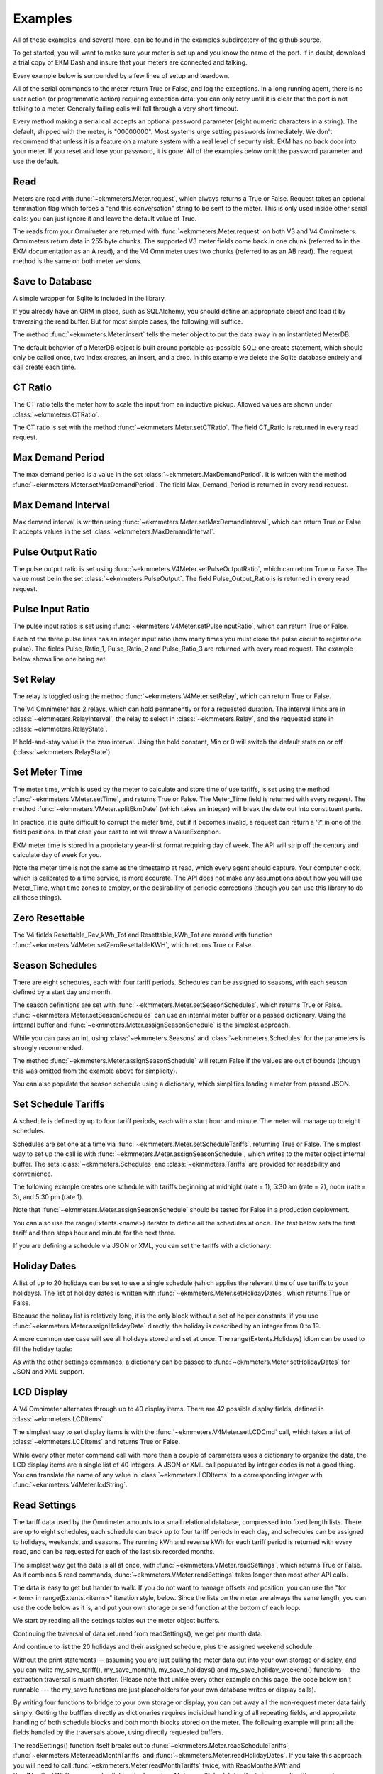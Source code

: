 Examples
--------

All of these examples, and several more, can be found in the examples
subdirectory of the github source.

To get started, you will want to make sure your meter is set up and you
know the name of the port.  If in doubt, download a trial copy of EKM Dash and
insure that your meters are connected and talking.

Every example below is surrounded by a few lines of setup and teardown.

.. code-block:: python
   :emphasize-lines: 20
   :linenos:

   import os      # to delete example db before create
   import random  # to generate example data
   import time    # to support summarizer sample

   from ekmmeters import *

   my_port_name = "/dev/ttyS0"
   my_meter_address = "300001162"

   ekm_set_log(ekm_print_log)
   port = SerialPort(my_port_name)

   if (port.initPort() == True):
       my_meter = V4Meter(my_meter_address)
       my_meter.attachPort(port)
   else:
       print "Cannot open port"
       exit()

   # Example goes here

   port.closePort()

All of the serial commands to the meter return True or False, and log the exceptions.  In a long running
agent, there is no user action (or programmatic action) requiring exception data: you can only retry until
it is clear that the port is not talking to a meter.  Generally failing calls will fall through a very short
timeout.


Every method making a serial call accepts an optional password parameter (eight
numeric characters in a string).  The default, shipped with the meter, is "00000000".  Most systems
urge setting passwords immediately.  We don't recommend that unless it is a feature on a mature
system with a real level of security risk.  EKM has no back door into your meter.  If you reset and
lose your password, it is gone.  All of the examples below omit the password parameter and use the
default.

Read
****

Meters are read with :func:`~ekmmeters.Meter.request`, which always returns a True or False.  Request takes 
an optional termination flag which forces a "end this conversation" string to be sent to the meter. This is only
used inside other serial calls: you can just ignore it and leave the default value of True.

The reads from your Omnimeter are returned with :func:`~ekmmeters.Meter.request` on 
both V3 and V4 Omnimeters. Omnimeters return data in 255 byte chunks.  The supported V3 meter fields come back in one chunk (referred to in the EKM documentation as an A read), and the V4 Omnimeter uses two chunks (referred to as an AB read).  The request method is the same on both meter versions.

.. code-block:: python
   :emphasize-lines: 2, 7
   :linenos:

   if my_meter.request():
       my_read_buffer = my_meter.getReadBuffer()

       # you can also traverse the buffer yourself,
       #but this is the simplest way to get it all.

       json_str = my_meter.jsonRender(my_read_buffer)
       print json_str

Save to Database
****************

A simple wrapper for Sqlite is included in the library.  

If you already have an ORM in place, such as SQLAlchemy, you should define an
appropriate object and load it by traversing the read buffer.  But for most
simple cases, the following will suffice.

The method :func:`~ekmmeters.Meter.insert` tells the meter object to put the data away in an
instantiated MeterDB.

The default behavior of a MeterDB object is built around portable-as-possible SQL: 
one create statement, which should only be called once, two index creates, an insert, 
and a drop.  In this example we delete the Sqlite database entirely and call create each time.

.. code-block:: python
   :emphasize-lines: 1,3,4,9,10
   :linenos:

   os.remove("test.db")  # keep our example simple

   my_db = SqliteMeterDB("test.db")
   my_db.dbCreate()

   arbitrary_iterations = 20

   for i in range(arbitrary_iterations):
       if my_meter.request():
           my_meter.insert(my_db)

CT Ratio
********

The CT ratio tells the meter how to scale the input from an inductive pickup.
Allowed values are shown under :class:`~ekmmeters.CTRatio`.

The CT ratio is set with the method :func:`~ekmmeters.Meter.setCTRatio`.
The field CT_Ratio is returned in every read request.


.. code-block:: python
   :emphasize-lines: 1, 3
   :linenos:

   if my_meter.setCTRatio(CTRatio.Amps_800):
       if my_meter.request():
           ct_str = my_meter.getField(Field.CT_Ratio)
           print "CT is " + ct_str


Max Demand Period
*****************

The max demand period is a value in the set :class:`~ekmmeters.MaxDemandPeriod`.
It is written with the method :func:`~ekmmeters.Meter.setMaxDemandPeriod`. The field
Max_Demand_Period is returned in every read request.

.. code-block:: python
   :emphasize-lines: 1, 3, 4, 6, 8
   :linenos:

   if my_meter.setMaxDemandPeriod(MaxDemandPeriod.At_15_Minutes):
       if my_meter.request():
           mdp_str = my_meter.getField(Field.Max_Demand_Period)
           if mdp_str == str(MaxDemandPeriod.At_15_Minutes):
               print "15 Minutes"
           if mdp_str == str(MaxDemandPeriod.At_30_Minutes):
               print "30 Minutes"
           if mdp_str == str(MaxDemandPeriod.At_60_Minutes):
               print "60 Minutes"

Max Demand Interval
*******************

Max demand interval is written using :func:`~ekmmeters.Meter.setMaxDemandInterval`, which
can return True or False. It accepts values in the set :class:`~ekmmeters.MaxDemandInterval`.

.. code-block:: python
   :emphasize-lines: 1
   :linenos:

   if my_meter.setMaxDemandInterval(MaxDemandInterval.Daily):
        print "Success"

Pulse Output Ratio
******************

The pulse output ratio is set using :func:`~ekmmeters.V4Meter.setPulseOutputRatio`, which
can return True or False. The value must be in the set :class:`~ekmmeters.PulseOutput`.
The field Pulse_Output_Ratio is is returned in every read request.

.. code-block:: python
   :emphasize-lines: 1, 3
   :linenos:

   if my_meter.setPulseOutputRatio(PulseOutput.Ratio_5):
       if my_meter.request():
           po_str = my_meter.getField(Field.Pulse_Output_Ratio)
           print po_str

Pulse Input Ratio
*****************

The pulse input ratios is set using :func:`~ekmmeters.V4Meter.setPulseInputRatio`, which
can return True or False.

Each of the three pulse lines has an integer input ratio (how many times you
must close the pulse circuit to register one pulse).  The fields Pulse_Ratio_1, Pulse_Ratio_2 and
Pulse_Ratio_3 are returned with every read request.  The example below shows line one being set.

.. code-block:: python
   :emphasize-lines: 1, 3
   :linenos:

   if my_meter.setPulseInputRatio(Pulse.Ln1, 55):
       if my_meter.request():
           pr_str = my_meter.getField(Field.Pulse_Ratio_1)
           print pr_str

Set Relay
*********

The relay is toggled using the method :func:`~ekmmeters.V4Meter.setRelay`, which
can return True or False.

The V4 Omnimeter has 2 relays, which can hold permanently or for a requested
duration.  The interval limits are in :class:`~ekmmeters.RelayInterval`, the relay to
select in :class:`~ekmmeters.Relay`, and the requested state in :class:`~ekmmeters.RelayState`.

If hold-and-stay value is the zero interval.  Using the hold constant, Min or 0
will switch the default state on or off (:class:`~ekmmeters.RelayState`).

.. code-block:: python
   :emphasize-lines: 1, 2, 3, 5
   :linenos:

   if my_meter.setRelay(RelayInterval.Hold, 
                        Relay.Relay1, 
                        RelayState.RelayOpen):
                        
       if my_meter.setRelay(2, Relay.Relay1, RelayState.RelayClose):
           print "Complete"

Set Meter Time
**************

The meter time, which is used by the meter to calculate and store time of use tariffs,
is set using the method :func:`~ekmmeters.VMeter.setTime`, and returns True or False.
The Meter_Time field is returned with every request.  The method :func:`~ekmmeters.VMeter.splitEkmDate` 
(which takes an integer) will break the date out into constituent parts.

In practice, it is quite difficult to corrupt the meter time, but if it becomes invalid,
a request can return a '?' in one of the field positions.    In that case your cast to int
will throw a ValueException.

EKM meter time is stored in a proprietary year-first format requiring day of week.
The API will strip off the century and calculate day of week for you.

Note the meter time is not the same as the timestamp at read, which every agent should
capture.  Your computer clock, which is calibrated to a time service, is more accurate. The
API does not make any assumptions about how you will use Meter_Time, what time
zones to employ, or the desirability of periodic corrections (though you can use this library
to do all those things).

.. code-block:: python
   :emphasize-lines: 8,10,11
   :linenos:

   yy = 2023
   mm = 11
   dd = 22
   hh = 15
   min = 39
   ss = 2

   if (my_meter.setTime(yy, mm, dd, hh, min, ss)):
       if my_meter.request():
           time_str = my_meter.getField(Field.Meter_Time)
           dt = my_meter.splitEkmDate(int(time_str))
           print (str(dt.mm) + "-" +
                  str(dt.dd) + "-" +
                  str(dt.yy) + " " +
                  str(dt.hh).zfill(2) + ":" +
                  str(dt.minutes).zfill(2) + ":" +
                  str(dt.ss).zfill(2))
       else:
           print "Request failed."
   else:
       print "Set time failed."

Zero Resettable
***************

The V4 fields Resettable_Rev_kWh_Tot and Resettable_kWh_Tot are zeroed with
function :func:`~ekmmeters.V4Meter.setZeroResettableKWH`, which returns True or False.

.. code-block:: python
   :emphasize-lines: 1,3,4
   :linenos:

   if my_meter.setZeroResettableKWH():
       if my_meter.request():
           print my_meter.getField(Field.Resettable_Rev_kWh_Tot)
           print my_meter.getField(Field.Resettable_kWh_Tot)


Season Schedules
****************

There are eight schedules, each with four tariff periods.  Schedules can be
assigned to seasons, with each season defined by a start day and month.

The season definitions are set with :func:`~ekmmeters.Meter.setSeasonSchedules`,
which returns True or False.  :func:`~ekmmeters.Meter.setSeasonSchedules`
can use an internal meter buffer or a passed dictionary.  Using the internal
buffer and :func:`~ekmmeters.Meter.assignSeasonSchedule` is the simplest approach.

While you can pass an int, using :class:`~ekmmeters.Seasons` and :class:`~ekmmeters.Schedules`
for the parameters is strongly recommended.

.. code-block:: python
   :emphasize-lines: 1, 2, 3, 4, 6
   :linenos:

   my_meter.assignSeasonSchedule(Seasons.Season_1, 1, 1, Schedules.Schedule_1)
   my_meter.assignSeasonSchedule(Seasons.Season_2, 3, 21, Schedules.Schedule_2)
   my_meter.assignSeasonSchedule(Seasons.Season_3, 6, 20, Schedules.Schedule_3)
   my_meter.assignSeasonSchedule(Seasons.Season_4, 9, 21, Schedules.Schedule_8)

   if my_meter.setSeasonSchedules():
       print "Success"

The method :func:`~ekmmeters.Meter.assignSeasonSchedule` will return False if the values are
out of bounds (though this was omitted from the example above for simplicity).

You can also populate the season schedule using a dictionary, which simplifies
loading a meter from passed JSON.

.. code-block:: python
   :emphasize-lines: 1, 15
   :linenos:

   param_buf = OrderedDict()
   param_buf["Season_1_Start_Month"] = 1
   param_buf["Season_1_Start_Day"] = 1
   param_buf["Season_1_Schedule"] = 1
   param_buf["Season_2_Start_Month"] = 3
   param_buf["Season_2_Start_Day"] = 21
   param_buf["Season_2_Schedule"] = 2
   param_buf["Season_3_Start_Month"] = 6
   param_buf["Season_3_Start_Day"] = 20
   param_buf["Season_3_Schedule"] = 3
   param_buf["Season_4_Start_Month"] = 9
   param_buf["Season_4_Start_Day"] = 21
   param_buf["Season_4_Schedule"] = 4

   if my_meter.setSeasonSchedules(param_buf):
       print "Completed"

Set Schedule Tariffs
********************

A schedule is defined by up to four tariff periods, each with a start hour
and minute.  The meter will manage up to eight schedules.

Schedules are set one at a time via :func:`~ekmmeters.Meter.setScheduleTariffs`, 
returning True or False.   The simplest way to set up the call is with
:func:`~ekmmeters.Meter.assignSeasonSchedule`, which writes to the meter object
internal buffer.  The sets :class:`~ekmmeters.Schedules` and  :class:`~ekmmeters.Tariffs` are
provided for readability and convenience.

The following example creates one schedule with tariffs beginning at
midnight (rate = 1), 5:30 am (rate = 2), noon (rate = 3), and 5:30 pm (rate 1).


.. code-block:: python
   :emphasize-lines: 1, 2, 3, 4, 6
   :linenos:

   my_meter.assignScheduleTariff(Schedules.Schedule_1, Tariffs.Tariff_1, 0,0,1)
   my_meter.assignScheduleTariff(Schedules.Schedule_1, Tariffs.Tariff_2, 5,30,2)
   my_meter.assignScheduleTariff(Schedules.Schedule_1, Tariffs.Tariff_3, 12,0,3)
   my_meter.assignScheduleTariff(Schedules.Schedule_1, Tariffs.Tariff_4, 17,30,1)

   if (my_meter.setScheduleTariffs()):
       print "Success"

Note that :func:`~ekmmeters.Meter.assignSeasonSchedule` should be tested for False in
a production deployment.

You can also use the range(Extents.<name>) iterator to define all the schedules at once. The test
below sets the first tariff and then steps hour and minute for the next three.

.. code-block:: python
   :emphasize-lines: 1, 7
   :linenos:

   for schedule in range(Extents.Schedules):
       # create a random time and rate for the schedule
       min_start = random.randint(0,49)
       hr_start = random.randint(0,19)
       rate_start = random.randint(1,7)
       increment = 0
       for tariff in range(Extents.Tariffs):
           increment += 1
           my_meter.assignScheduleTariff(schedule, tariff,
                                         hr_start + increment,
                                         min_start + increment,
                                         rate_start + increment)
       my_meter.setScheduleTariffs()

If you are defining a schedule via JSON or XML, you can set the tariffs with a dictionary:

.. code-block:: python
   :emphasize-lines: 1, 16
   :linenos:

   param_buf = OrderedDict()
   param_buf["Schedule"] = 0
   param_buf["Hour_1"] = 1
   param_buf["Min_1"] = 11
   param_buf["Rate_1"] = 1
   param_buf["Hour_2"] = 2
   param_buf["Min_2"] = 21
   param_buf["Rate_2"] = 2
   param_buf["Hour_3"] = 3
   param_buf["Min_3"] = 31
   param_buf["Rate_3"] = 3
   param_buf["Hour_4"] = 4
   param_buf["Min_4"] = 41
   param_buf["Rate_4"] = 4

   if my_meter.setScheduleTariffs(param_buf):
       print "Success"

Holiday Dates
*************

A list of up to 20 holidays can be set to use a single schedule (which applies 
the relevant time of use tariffs to your holidays).  The list of holiday dates is 
written with :func:`~ekmmeters.Meter.setHolidayDates`, which returns True or False.

Because the holiday list is relatively long, it is the only block without a set of
helper constants: if you use :func:`~ekmmeters.Meter.assignHolidayDate` directly,
the holiday is described by an integer from 0 to 19.

A more common use case will see all holidays stored and set at once. The
range(Extents.Holidays) idiom can be used to fill the holiday table:

.. code-block:: python
   :emphasize-lines: 1, 43
   :linenos:

   for holiday in range(Extents.Holidays):
       day = random.randint(1,28)
       mon = random.randint(1,12)
       my_meter.assignHolidayDate(holiday, mon, day)

   my_meter.setHolidayDates()

As with the other settings commands, a dictionary can be passed to :func:`~ekmmeters.Meter.setHolidayDates`
for JSON and XML support.

.. code-block:: python
   :emphasize-lines: 1, 43
   :linenos:

   param_buf = OrderedDict()
   param_buf["Holiday_1_Month"] = 1
   param_buf["Holiday_1_Day"] = 1
   param_buf["Holiday_2_Month"] = 2
   param_buf["Holiday_2_Day"] = 3
   param_buf["Holiday_3_Month"] = 4
   param_buf["Holiday_3_Day"] = 4
   param_buf["Holiday_4_Month"] = 4
   param_buf["Holiday_4_Day"] = 5
   param_buf["Holiday_5_Month"] = 5
   param_buf["Holiday_5_Day"] = 4
   param_buf["Holiday_6_Month"] = 0
   param_buf["Holiday_6_Day"] = 0
   param_buf["Holiday_7_Month"] = 0
   param_buf["Holiday_7_Day"] = 0
   param_buf["Holiday_8_Month"] = 0
   param_buf["Holiday_8_Day"] = 0
   param_buf["Holiday_9_Month"] = 0
   param_buf["Holiday_9_Day"] = 0
   param_buf["Holiday_10_Month"] = 0
   param_buf["Holiday_10_Day"] = 0
   param_buf["Holiday_11_Month"] = 0
   param_buf["Holiday_11_Day"] = 0
   param_buf["Holiday_12_Month"] = 0
   param_buf["Holiday_12_Day"] = 0
   param_buf["Holiday_13_Month"] = 0
   param_buf["Holiday_13_Day"] = 0
   param_buf["Holiday_14_Month"] = 0
   param_buf["Holiday_14_Day"] = 0
   param_buf["Holiday_15_Month"] = 0
   param_buf["Holiday_15_Day"] = 0
   param_buf["Holiday_16_Month"] = 0
   param_buf["Holiday_16_Day"] = 0
   param_buf["Holiday_17_Month"] = 0
   param_buf["Holiday_17_Day"] = 0
   param_buf["Holiday_18_Month"] = 0
   param_buf["Holiday_18_Day"] = 0
   param_buf["Holiday_19_Month"] = 0
   param_buf["Holiday_19_Day"] = 0
   param_buf["Holiday_20_Month"] = 1
   param_buf["Holiday_20_Day"] = 9

   if my_meter.setHolidayDates(param_buf):
       print "Set holiday dates success."

LCD Display
***********

A V4 Omnimeter alternates through up to 40 display items.  There are 42
possible display fields, defined in :class:`~ekmmeters.LCDItems`.

The simplest way to set display items is with the :func:`~ekmmeters.V4Meter.setLCDCmd`  call,
which takes a list of :class:`~ekmmeters.LCDItems` and returns True or False.


.. code-block:: python
   :emphasize-lines: 1, 2
   :linenos:

   lcd_items = [LCDItems.RMS_Volts_Ln_1, LCDItems.Line_Freq]
   if my_meter.setLCDCmd(lcd_items):
       print "Meter should now show Line 1 Volts and Frequency."

While every other meter command call with more than a couple of parameters uses
a dictionary to organize the data, the LCD display items are a single list of
40 integers.  A JSON or XML call populated by integer codes is not a good thing.  You
can translate the name of any value in :class:`~ekmmeters.LCDItems` to a
corresponding integer with :func:`~ekmmeters.V4Meter.lcdString`.

.. code-block:: python
   :emphasize-lines: 1, 2, 4
   :linenos:

   lcd_items = [my_meter.lcdString("RMS_Volts_Ln_1"),
                my_meter.lcdString("Line_Freq")]

   if my_meter.setLCDCmd(lcd_items):
       print "Meter should now show Line 1 Volts and Frequency."

Read Settings
*************

The tariff data used by the Omnimeter amounts to a small relational database, compressed
into fixed length lists.  There are up to eight schedules, each schedule can track up to
four tariff periods in each day, and schedules can be assigned to holidays, weekends, and 
seasons.  The running kWh and reverse kWh for each tariff period is returned with every read, 
and can be requested for each of the last six recorded months.

The simplest way get the data is all at once, with :func:`~ekmmeters.VMeter.readSettings`, which
returns True or False.  As it combines 5 read commands, :func:`~ekmmeters.VMeter.readSettings` takes
longer than most other API calls.

The data is easy to get but harder to walk.  If you do not want to manage offsets and position,
you can use the "for <item> in range(Extents.<items>" iteration style, below.  Since the lists on
the meter are always the same length, you can use the code below as it is, and put your own
storage or send function at the bottom of each loop.

We start by reading all the settings tables out the meter object buffers.

.. code-block:: python
   :emphasize-lines: 12, 14, 16
   :linenos:

   if my_meter.readSettings():

       # print header line
       print("Schedule".ljust(15) + "Tariff".ljust(15) +
             "Date".ljust(10) + "Rate".ljust(15))

       # There are eight schedules and four tariffs to traverse.  We can
       # safely get indices for extractScheduleTariff -- which returns a
       # single tariff as a tuple -- using the idiom
       # of range(Extents.<item_type>)

       for schedule in range(Extents.Schedules):

           for tariff in range(Extents.Tariffs):

               schedule_tariff = my_meter.extractScheduleTariff(schedule, tariff)

               # and now we can print the returned tuple in a line
               print (("Schedule_" + schedule_tariff.Schedule).ljust(15) +
                      ("kWh_Tariff_" + schedule_tariff.Tariff).ljust(15) +
                      (schedule_tariff.Hour+":"+
                       schedule_tariff.Min).ljust(10) +
                      (schedule_tariff.Rate.ljust(15)))

Continuing the traversal of data returned from readSettings(), we get per month data:

.. code-block:: python
   :emphasize-lines: 9, 12
   :linenos:

   # print header line
   print("Month".ljust(7) + "kWh_Tariff_1".ljust(14) + "kWh_Tariff_2".ljust(14) +
          "kWh_Tariff_3".ljust(14) + "kWh_Tariff_4".ljust(14) +
          "kWh_Tot".ljust(10) + "Rev_kWh_Tariff_1".ljust(18) +
          "Rev_kWh_Tariff_2".ljust(18) + "Rev_kWh_Tariff_3".ljust(18) +
          "Rev_kWh_Tariff_4".ljust(18) + "Rev_kWh_Tot".ljust(11))

   # traverse the provided six months:
   for month in range(Extents.Months):

        # extract the data for each month
        md = my_meter.extractMonthTariff(month)

        # and print the line
        print(md.Month.ljust(7) + md.kWh_Tariff_1.ljust(14) +
                  md.kWh_Tariff_2.ljust(14) + md.kWh_Tariff_3.ljust(14) +
                  md.kWh_Tariff_4.ljust(14) + md.kWh_Tot.ljust(10) +
                  md.Rev_kWh_Tariff_1.ljust(18) + md.Rev_kWh_Tariff_2.ljust(18) +
                  md.Rev_kWh_Tariff_3.ljust(18) + md.Rev_kWh_Tariff_4.ljust(18) +
                  md.Rev_kWh_Tot.ljust(10))

And continue to list the 20 holidays and their assigned schedule, plus the assigned
weekend schedule.

.. code-block:: python
   :emphasize-lines: 5, 8, 15
   :linenos:

   # print the header
   print("Holiday".ljust(12) + "Date".ljust(20))

   # traverse the defined holidays
   for holiday in range(Extents.Holidays):

        # get the tuple ffor each individual holiday
        holidaydate = my_meter.extractHolidayDate(holiday)

        # and print the line
        print(("Holiday_" + holidaydate.Holiday).ljust(12) +
              (holidaydate.Month + "-" + holidaydate.Day).ljust(20))

    # the schedules assigned to the above holidays, and to weekends
    holiday_weekend_schedules = my_meter.extractHolidayWeekendSchedules()
    print "Holiday schedule = " + holiday_weekend_schedules.Holiday
    print "Weekend schedule = " + holiday_weekend_schedules.Weekend

Without the print statements -- assuming you are just pulling the meter data
out into your own storage or display, and you can write my_save_tariff(),
my_save_month(), my_save_holidays() and my_save_holiday_weekend() functions --
the extraction traversal is much shorter.  (Please note that unlike every
other example on this page, the code below isn't runnable --- the my_save functions
are just placeholders for your own database writes or display calls).

.. code-block:: python
   :emphasize-lines: 4, 8, 12, 15, 16
   :linenos:

    for schedule in range(Extents.Schedules):
        for tariff in range(Extents.Tariffs):
            my_tariff_tuple = my_meter.extractScheduleTariff(schedule, tariff)
            my_save_tariff(my_tariff_tuple)  # handle the tupe printed above

    for month in range(Extents.Months):
        my_months_tuple = my_meter.extractMonthTariff(month)
        my_save_month(my_months_tuple) # handle the tuple printed above

   for holiday in range(Extents.Holidays):
        holidaydate = my_meter.extractHolidayDate(holiday)
        my_save_holidays(holidaydate.Month, holidaydate.Day)

    holiday_weekend_schedules = my_meter.extractHolidayWeekendSchedules()
    my_save_holiday_weekend(holiday_weekend_schedules.Holiday,
                            holiday_weekend_schedules.Weekend)


By writing four functions to bridge to your own storage or display, you can put away
all the non-request meter data fairly simply.  Getting the bufffers directly
as dictionaries requires individual handling of all repeating fields, and appropriate
handling of both schedule blocks and both month blocks stored on the meter.  The following
example will print all the fields handled by the traversals above, using directly 
requested buffers.

.. code-block:: python
   :emphasize-lines: 3, 4, 5, 6, 7
   :linenos:

   if my_meter.readSettings():

       months_fwd_blk = my_meter.getMonthsBuffer(ReadMonths.kWh)
       months_rev_blk = my_meter.getMonthsBuffer(ReadMonths.kWhReverse)
       sched_1 = my_meter.getSchedulesBuffer(ReadSchedules.Schedules_1_To_4)
       sched_2 = my_meter.getSchedulesBuffer(ReadSchedules.Schedules_5_To_8)
       holiday_blk = my_meter.getHolidayDatesBuffer()

       print my_meter.jsonRender(months_fwd_blk)
       print my_meter.jsonRender(months_rev_blk)
       print my_meter.jsonRender(sched_1)
       print my_meter.jsonRender(sched_2)
       print my_meter.jsonRender(holiday_blk)

 
The readSettings() function itself breaks out to :func:`~ekmmeters.Meter.readScheduleTariffs`,
:func:`~ekmmeters.Meter.readMonthTariffs` and  :func:`~ekmmeters.Meter.readHolidayDates`.
If you take this approach you will need to call :func:`~ekmmeters.Meter.readMonthTariffs` twice, with ReadMonths.kWh
and ReadMonths.kWhReverse, and call :func:`~ekmmeters.Meter.readScheduleTariffs` twice as well,
with parameters ReadSchedules.Schedules_1_To_4 and ReadSchedules.Schedules_5_To_8.


Meter Observer
**************

This library is intended for programmers at all levels.  Most users seeking to summarize their data or generate
notifications can do so simply in the main polling loop.  However, sometimes only an observer pattern will do.
This is a very simple implementation and easily learned, but nothing in this example is necessary for mastery of
the API.

Each meter object has a chain of 0 to n observer objects.  When a request is issued, the meter calls the subclassed update() method of every observer object registered in its chain.  All observer objects descend from MeterObserver, and require an override of the Update method and constructor.

Given that most applications will poll tightly on Meter::request(), why would you do it this way? An observer pattern
might be appropriate if you are planning on doing a lot of work with the data for each read over an array of meters,
and want to keep the initial and read handling results in a single class  If you are writing a set of utilities, 
subclassing MeterObserver can be convenient.  The update method is exception wrapped: a failure in your override will not block the next read.

All of that said, the right way is the course the way which is simplest and clearest for your project.

Using the examples set_notify.py and set_summarize.py (from the github source) is the most approachable way to explore the pattern.  All the required code is below, but it may be more rewarding to run from and modify the already typed examples.  

We start by moddifying the skeleton we set up at the beginning of this page. with a request loop at the *bottom* of the file, right before closing the serial port.  It is a simple count limited request loop, and is useful when building software against this library.

.. code-block:: python
   :linenos:

   ekm_set_log(ekm_no_log)  # comment out to restore

   poll_reads = 120   # counts to iterate
   print "Starting " + str(poll_reads) + " read poll."
   read_cnt = 0  # read attempts
   fail_cnt = 0  # consecutive failed reads
   while (read_cnt < poll_reads):
      read_cnt += 1
      if not my_meter.request():
         fail_cnt += 1
         if fail_cnt > 3:
            print ">3 consecutive fails. Please check connection and restart"
            exit()
   else:
      fail_cnt = 0


The notification observer example requires that your meter have pulse input line one hooked up, if only as two wires
you can close.  To create a notification observer, start by subclassing MeterObserver immediately before the snippet above.  The constructor sets a startup test condition and initializes the last pulse count used for comparison.

.. code-block:: python
   :emphasize-lines: 9
   :linenos:

   class ANotifyObserver(MeterObserver):

    def __init__(self):

        super(ANotifyObserver, self).__init__()
        self.m_startup = True
        self.m_last_pulse_cnt = 0

    def Update(self, def_buf):

        pulse_cnt = def_buf[Field.Pulse_Cnt_1][MeterData.NativeValue]

        if self.m_startup:
            self.m_last_pulse_cnt = pulse_cnt
            self.m_startup = False
        else:
            if self.m_last_pulse_cnt < pulse_cnt:
                self.doNotify()
                self.m_last_pulse_cnt = pulse_cnt

    def doNotify(self):
        print "Bells!  Alarms!  Do that again!"

Note that our Update() override gets the numeric value directly, using MeterData.NativeValue.  It could as easily return MeterData.StringValue, and cast.  The first update() sets the initial comparison value.  Subsequent update() calls compare the pulse count and check to see if there is a change.  The doNotify() method is our triggered event, and can of course do anything Python can.

And finally -- right before dropping into our poll loop, we instantiate our subclassed MeterObserver, and register it in the
meter's observer chain.  We also put the pulse count on the LCD, and set the input ratio to one so every time we close
the pulse input, we fire our event.


.. code-block:: python
   :emphasize-lines: 1, 2
   :linenos:

   my_observer = ANotifyObserver()
   my_meter.registerObserver(my_observer)

   my_meter.setLCDCmd([LCDItems.Pulse_Cn_1])
   my_meter.setPulseInputRatio(Pulse.Ln1, 1)


This example is found in full in the github examples directory for ekmmeters, as set_notify.py.
A second example, set_summarize.py,  provides a MeterObserver which keeps a voltage
summary over an arbitrary number of seconds, passed in the constructor.  While slightly longer than the example above,
it does not require wiring the meter pulse inputs.


